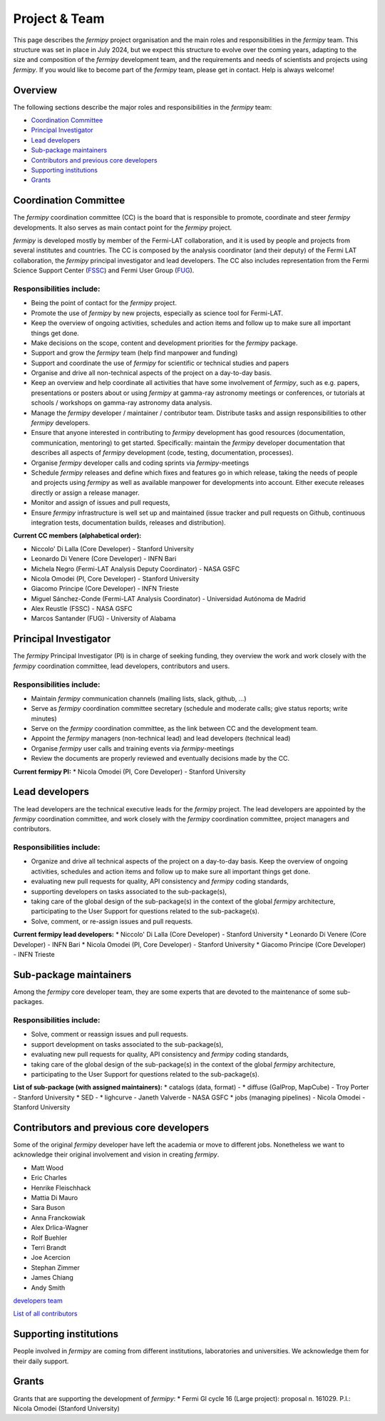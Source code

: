 .. _team:

Project & Team
##############

This page describes the *fermipy* project organisation and the main roles and responsibilities in the *fermipy* team.
This structure was set in place in July 2024, but we expect this structure to evolve over the coming years,
adapting to the size and composition of the *fermipy* development team, and the requirements and needs of scientists and
projects using *fermipy*.
If you would like to become part of the *fermipy* team, please get in contact. Help is always welcome!


Overview
********
The following sections describe the major roles and responsibilities in the *fermipy* team:

* `Coordination Committee`_
* `Principal Investigator`_
* `Lead developers`_
* `Sub-package maintainers`_
* `Contributors and previous core developers`_
* `Supporting institutions`_
* `Grants`_


Coordination Committee
************************

The *fermipy* coordination committee (CC) is the board that is responsible to promote, coordinate and steer *fermipy* developments.
It also serves as main contact point for the *fermipy* project.

*fermipy* is developed mostly by member of the Fermi-LAT collaboration, and it is used by people and projects from several
institutes and countries.
The CC is composed by the analysis coordinator (and their deputy) of the Fermi LAT collaboration, the *fermipy* principal investigator
and lead developers.
The CC also includes representation from the Fermi Science Support Center (`FSSC <https://fermi.gsfc.nasa.gov/ssc/>`_) and Fermi User Group (`FUG <https://fermi.gsfc.nasa.gov/ssc/library/fug/>`_).


Responsibilities include:
=========================

- Being the point of contact for the *fermipy* project.
- Promote the use of *fermipy* by new projects, especially as science tool for Fermi-LAT.
- Keep the overview of ongoing activities, schedules and action items and follow up to make sure all important things get done.
- Make decisions on the scope, content and development priorities for the *fermipy* package.
- Support and grow the *fermipy* team (help find manpower and funding)
- Support and coordinate the use of *fermipy* for scientific or technical studies and papers
- Organise and drive all non-technical aspects of the project on a day-to-day basis.
- Keep an overview and help coordinate all activities that have some involvement of *fermipy*, such as e.g. papers, presentations or posters about or using *fermipy* at gamma-ray astronomy meetings or conferences, or tutorials at schools / workshops on gamma-ray astronomy data analysis.
- Manage the *fermipy* developer / maintainer / contributor team. Distribute tasks and assign responsibilities to other *fermipy* developers.
- Ensure that anyone interested in contributing to *fermipy* development has good resources (documentation, communication, mentoring) to get started. Specifically: maintain the *fermipy* developer documentation that describes all aspects of *fermipy* development (code, testing, documentation, processes).
- Organise *fermipy* developer calls and coding sprints via *fermipy*-meetings
- Schedule *fermipy* releases and define which fixes and features go in which release, taking the needs of people and projects using *fermipy* as well as available manpower for developments into account. Either execute releases directly or assign a release manager.
- Monitor and assign of issues and pull requests,
- Ensure *fermipy* infrastructure is well set up and maintained (issue tracker and pull requests on Github, continuous integration tests, documentation builds, releases and distribution).

**Current CC members (alphabetical order):**

* Niccolo' Di Lalla (Core Developer) - Stanford University
* Leonardo Di Venere (Core Developer) - INFN Bari
* Michela Negro (Fermi-LAT Analysis Deputy Coordinator) - NASA GSFC
* Nicola Omodei  (PI, Core Developer) - Stanford University
* Giacomo Principe (Core Developer) - INFN Trieste
* Miguel Sánchez-Conde (Fermi-LAT Analysis Coordinator) - Universidad Autónoma de Madrid
* Alex Reustle (FSSC) - NASA GSFC
* Marcos Santander (FUG) - University of Alabama


Principal Investigator
************************

The *fermipy* Principal Investigator (PI) is in charge of seeking funding,
they overview the work and work closely with the *fermipy* coordination committee, lead developers, contributors and users.

Responsibilities include:
=========================
- Maintain *fermipy* communication channels (mailing lists, slack, github, ...)
- Serve as *fermipy* coordination committee secretary (schedule and moderate calls; give status reports; write minutes)
- Serve on the *fermipy* coordination committee, as the link between CC and the development team.
- Appoint the *fermipy*  managers (non-technical lead) and lead developers (technical lead)
- Organise *fermipy* user calls and training events via *fermipy*-meetings
- Review the documents are properly reviewed and eventually decisions made by the CC.

**Current fermipy PI:**
* Nicola Omodei  (PI, Core Developer) - Stanford University

Lead developers
*****************
The lead developers are the technical executive leads for the *fermipy* project.
The lead developers are appointed by the *fermipy* coordination committee,
and work closely with the *fermipy* coordination committee, project managers and contributors.

Responsibilities include:
=========================

- Organize and drive all technical aspects of the project on a day-to-day basis. Keep the overview of ongoing activities, schedules and action items and follow up to make sure all important things get done.
- evaluating new pull requests for quality, API consistency and *fermipy* coding standards,
- supporting developers on tasks associated to the sub-package(s),
- taking care of the global design of the sub-package(s) in the context of the global *fermipy* architecture, participating to the User Support for questions related to the sub-package(s).
- Solve, comment, or re-assign issues and pull requests.

**Current fermipy lead developers:**
* Niccolo' Di Lalla (Core Developer) - Stanford University
* Leonardo Di Venere (Core Developer) - INFN Bari
* Nicola Omodei  (PI, Core Developer) - Stanford University
* Giacomo Principe (Core Developer) - INFN Trieste

Sub-package maintainers
**********************************

Among the *fermipy* core developer team, they are some experts that are devoted to the maintenance of some sub-packages.

Responsibilities include:
=========================
- Solve, comment or reassign issues and pull requests.
- support development on tasks associated to the sub-package(s),
- evaluating new pull requests for quality, API consistency and *fermipy* coding standards,
- taking care of the global design of the sub-package(s) in the context of the global *fermipy* architecture,
- participating to the User Support for questions related to the sub-package(s).

**List of sub-package (with assigned maintainers):**
* catalogs (data, format) -
* diffuse (GalProp, MapCube) - Troy Porter - Stanford University
* SED -
* lighcurve - Janeth Valverde - NASA GSFC
* jobs (managing pipelines) - Nicola Omodei - Stanford University

Contributors and previous core developers
***********************************************
Some of the original *fermipy* developer have left the academia or move to different jobs.
Nonetheless we want to acknowledge their original involvement and vision in creating *fermipy*.

* Matt Wood
* Eric Charles
* Henrike Fleischhack
* Mattia Di Mauro
* Sara Buson
* Anna Franckowiak
* Alex Drlica-Wagner
* Rolf Buehler
* Terri Brandt
* Joe Acercion
* Stephan Zimmer
* James Chiang
* Andy Smith

`developers team <https://github.com/orgs/fermiPy/teams/developers>`_

`List of all contributors <https://github.com/fermiPy/fermipy/graphs/contributors>`_


Supporting institutions
****************************

People involved in *fermipy* are coming from different institutions, laboratories and universities.
We acknowledge them for their daily support.


Grants
********
Grants that are supporting the development of *fermipy*:
* Fermi GI cycle 16 (Large project): proposal n. 161029. P.I.: Nicola Omodei (Stanford University)

